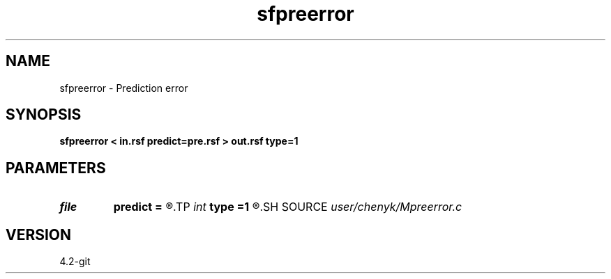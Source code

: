 .TH sfpreerror 1  "APRIL 2023" Madagascar "Madagascar Manuals"
.SH NAME
sfpreerror \- Prediction error 
.SH SYNOPSIS
.B sfpreerror < in.rsf predict=pre.rsf > out.rsf type=1
.SH PARAMETERS
.PD 0
.TP
.I file   
.B predict
.B =
.R  	auxiliary input file name
.TP
.I int    
.B type
.B =1
.R  	if compute relative error, 1: yes, 0: no, default is yes.
.SH SOURCE
.I user/chenyk/Mpreerror.c
.SH VERSION
4.2-git
